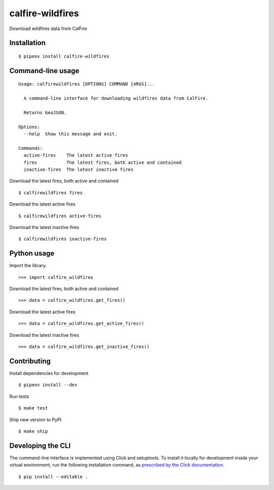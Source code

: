 calfire-wildfires
=================

Download wildfires data from CalFire

Installation
------------

::

    $ pipenv install calfire-wildfires


Command-line usage
------------------

::

    Usage: calfirewildfires [OPTIONS] COMMAND [ARGS]...

      A command-line interface for downloading wildfires data from CalFire.

      Returns GeoJSON.

    Options:
      --help  Show this message and exit.

    Commands:
      active-fires    The latest active fires
      fires           The latest fires, both active and contained
      inactive-fires  The latest inactive fires

Download the latest fires, both active and contained ::

    $ calfirewildfires fires

Download the latest active fires ::

    $ calfirewildfires active-fires

Download the latest inactive fires ::

    $ calfirewildfires inactive-fires


Python usage
------------

Import the library. ::

    >>> import calfire_wildfires

Download the latest fires, both active and contained ::

    >>> data = calfire_wildfires.get_fires()

Download the latest active fires ::

    >>> data = calfire_wildfires.get_active_fires()

Download the latest inactive fires ::

    >>> data = calfire_wildfires.get_inactive_fires()


Contributing
------------

Install dependencies for development ::

    $ pipenv install --dev

Run tests ::

    $ make test

Ship new version to PyPI ::

    $ make ship


Developing the CLI
------------------

The command-line interface is implemented using Click and setuptools. To install it locally for development inside your virtual environment, run the following installation command, as `prescribed by the Click documentation <https://click.palletsprojects.com/en/7.x/setuptools/#setuptools-integration>`_. ::

    $ pip install --editable .
